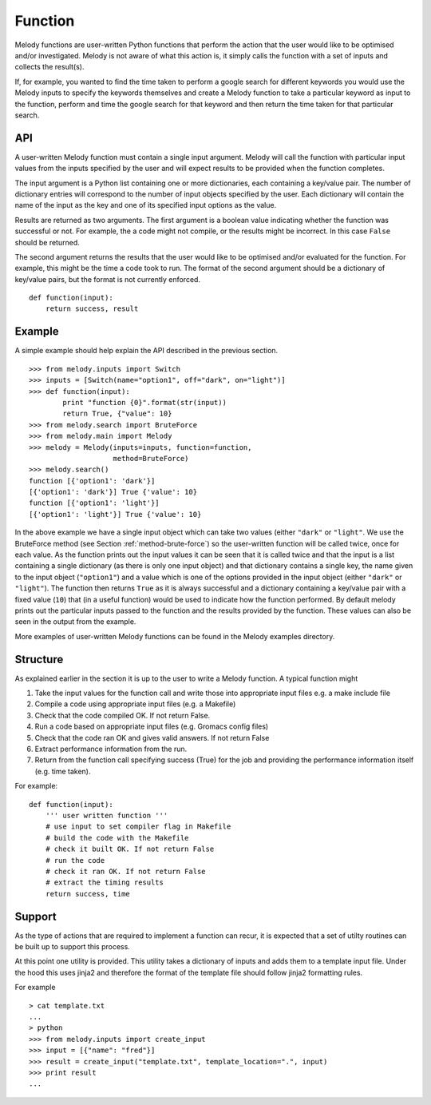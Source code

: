 
Function
========

Melody functions are user-written Python functions that perform the
action that the user would like to be optimised and/or
investigated. Melody is not aware of what this action is, it simply
calls the function with a set of inputs and collects the result(s).

If, for example, you wanted to find the time taken to perform a google
search for different keywords you would use the Melody inputs to
specify the keywords themselves and create a Melody function to take a
particular keyword as input to the function, perform and time the
google search for that keyword and then return the time taken for that
particular search.

API
+++

A user-written Melody function must contain a single input
argument. Melody will call the function with particular input values
from the inputs specified by the user and will expect results to be
provided when the function completes.

The input argument is a Python list containing one or more dictionaries,
each containing a key/value pair. The number of dictionary entries
will correspond to the number of input objects specified by the
user. Each dictionary will contain the name of the input as the key
and one of its specified input options as the value.

Results are returned as two arguments. The first argument is a boolean
value indicating whether the function was successful or not. For
example, the a code might not compile, or the results might be
incorrect. In this case ``False`` should be returned.

The second argument returns the results that the user would like to be
optimised and/or evaluated for the function. For example, this might
be the time a code took to run. The format of the second argument
should be a dictionary of key/value pairs, but the format is not
currently enforced.
::
   
   def function(input):
       return success, result

Example
+++++++

A simple example should help explain the API described in the previous
section.
::

   >>> from melody.inputs import Switch
   >>> inputs = [Switch(name="option1", off="dark", on="light")]
   >>> def function(input):
           print "function {0}".format(str(input))
	   return True, {"value": 10}
   >>> from melody.search import BruteForce
   >>> from melody.main import Melody
   >>> melody = Melody(inputs=inputs, function=function,
                       method=BruteForce)
   >>> melody.search()
   function [{'option1': 'dark'}]
   [{'option1': 'dark'}] True {'value': 10}
   function [{'option1': 'light'}]
   [{'option1': 'light'}] True {'value': 10}

In the above example we have a single input object which can take two
values (either ``"dark"`` or ``"light"``. We use the BruteForce method
(see Section :ref:`method-brute-force`) so the user-written function
will be called twice, once for each value. As the function prints out
the input values it can be seen that it is called twice and that the
input is a list containing a single dictionary (as there is only one
input object) and that dictionary contains a single key, the name
given to the input object (``"option1"``) and a value which is one of
the options provided in the input object (either ``"dark"`` or
``"light"``). The function then returns ``True`` as it is always
successful and a dictionary containing a key/value pair with a fixed
value (``10``) that (in a useful function) would be used to indicate
how the function performed. By default melody prints out the
particular inputs passed to the function and the results provided by
the function. These values can also be seen in the output from the
example.

More examples of user-written Melody functions can be found in the
Melody examples directory.

Structure
+++++++++

As explained earlier in the section it is up to the user to write a
Melody function. A typical function might

1) Take the input values for the function call and write those into
   appropriate input files e.g. a make include file
2) Compile a code using appropriate input files (e.g. a Makefile)
3) Check that the code compiled OK. If not return False.
4) Run a code based on appropriate input files (e.g. Gromacs config files)
5) Check that the code ran OK and gives valid answers. If not return False
6) Extract performance information from the run.
7) Return from the function call specifying success (True) for the job
   and providing the performance information itself (e.g. time taken).

For example:
::

   def function(input):
       ''' user written function '''
       # use input to set compiler flag in Makefile
       # build the code with the Makefile
       # check it built OK. If not return False
       # run the code
       # check it ran OK. If not return False
       # extract the timing results
       return success, time

Support
+++++++

As the type of actions that are required to implement a function can
recur, it is expected that a set of utilty routines can be built up
to support this process.

At this point one utility is provided. This utility takes a dictionary
of inputs and adds them to a template input file. Under the hood this
uses jinja2 and therefore the format of the template file should
follow jinja2 formatting rules.

.. function:: melody.inputs.create_input

For example
::

   > cat template.txt
   ...
   > python
   >>> from melody.inputs import create_input
   >>> input = [{"name": "fred"}]
   >>> result = create_input("template.txt", template_location=".", input)
   >>> print result
   ...
